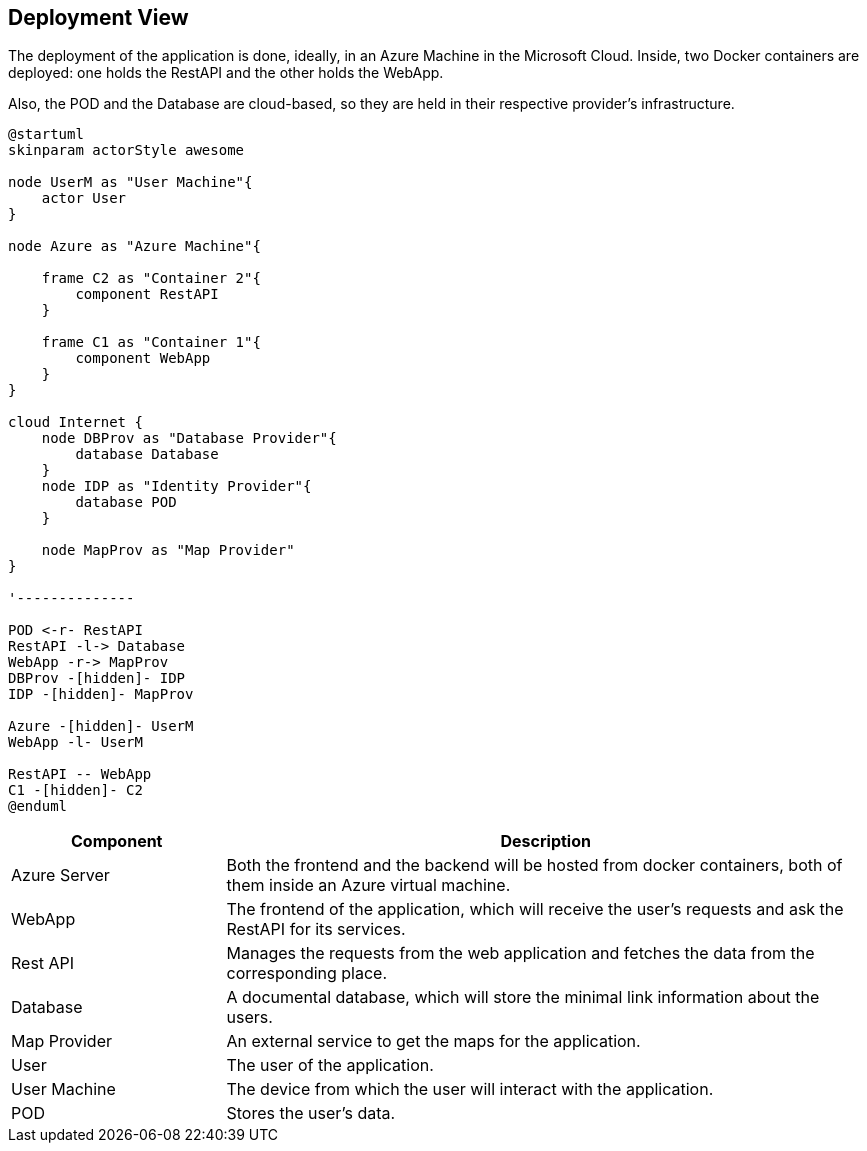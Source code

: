 [[section-deployment-view]]

== Deployment View
The deployment of the application is done, ideally, in an Azure Machine in the Microsoft Cloud. Inside, two Docker containers are deployed: one holds the RestAPI and the other holds the WebApp.

Also, the POD and the Database are cloud-based, so they are held in their respective provider's infrastructure.

[plantuml,"Deployment view",svg]
----
@startuml
skinparam actorStyle awesome

node UserM as "User Machine"{
    actor User
}

node Azure as "Azure Machine"{

    frame C2 as "Container 2"{
        component RestAPI
    }

    frame C1 as "Container 1"{
        component WebApp
    }
}

cloud Internet {
    node DBProv as "Database Provider"{
        database Database
    }
    node IDP as "Identity Provider"{
        database POD
    }

    node MapProv as "Map Provider"
}

'--------------

POD <-r- RestAPI
RestAPI -l-> Database
WebApp -r-> MapProv
DBProv -[hidden]- IDP
IDP -[hidden]- MapProv

Azure -[hidden]- UserM
WebApp -l- UserM

RestAPI -- WebApp
C1 -[hidden]- C2
@enduml
----
[options="header",cols="1,3"]
|===
|Component| Description
|Azure Server| Both the frontend and the backend will be hosted from docker containers, both of them inside an Azure virtual machine.
|WebApp | The frontend of the application, which will receive the user's requests and ask the RestAPI for its services.
|Rest API | Manages the requests from the web application and fetches the data from the corresponding place.
|Database|A documental database, which will store the minimal link information about the users.
|Map Provider|An external service to get the maps for the application.
|User|The user of the application.
|User Machine|The device from which the user will interact with the application.
|POD|Stores the user's data.
|===